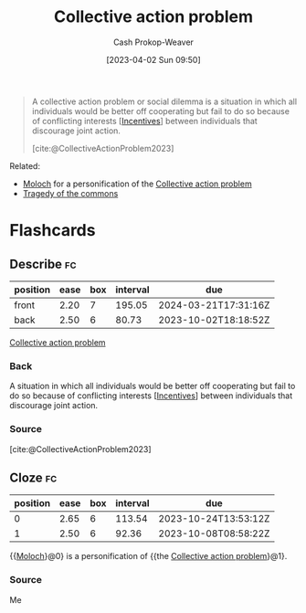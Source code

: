 :PROPERTIES:
:ID:       a604cedc-f0a1-4652-8bdf-697b6781ffad
:ROAM_REFS: [cite:@CollectiveActionProblem2023]
:LAST_MODIFIED: [2023-09-08 Fri 09:26]
:END:
#+title: Collective action problem
#+hugo_custom_front_matter: :slug "a604cedc-f0a1-4652-8bdf-697b6781ffad"
#+author: Cash Prokop-Weaver
#+date: [2023-04-02 Sun 09:50]
#+filetags: :concept:

#+begin_quote
A collective action problem or social dilemma is a situation in which all individuals would be better off cooperating but fail to do so because of conflicting interests [[[id:deb3b467-3bb1-4000-9665-3a7347909ad6][Incentives]]] between individuals that discourage joint action.

[cite:@CollectiveActionProblem2023]
#+end_quote

Related:

- [[id:3aea1e2f-dd21-4c21-a8c9-7efd610424c4][Moloch]] for a personification of the [[id:a604cedc-f0a1-4652-8bdf-697b6781ffad][Collective action problem]]
- [[id:d6d36741-18ca-48fe-bb2e-85bc849ddd93][Tragedy of the commons]]

* Flashcards
** Describe :fc:
:PROPERTIES:
:CREATED: [2023-04-02 Sun 09:51]
:FC_CREATED: 2023-04-02T16:52:18Z
:FC_TYPE:  double
:ID:       a01d7425-fa7f-4b92-a7cd-7d3c6a309ac4
:END:
:REVIEW_DATA:
| position | ease | box | interval | due                  |
|----------+------+-----+----------+----------------------|
| front    | 2.20 |   7 |   195.05 | 2024-03-21T17:31:16Z |
| back     | 2.50 |   6 |    80.73 | 2023-10-02T18:18:52Z |
:END:

[[id:a604cedc-f0a1-4652-8bdf-697b6781ffad][Collective action problem]]

*** Back
A situation in which all individuals would be better off cooperating but fail to do so because of conflicting interests [[[id:deb3b467-3bb1-4000-9665-3a7347909ad6][Incentives]]] between individuals that discourage joint action.
*** Source
[cite:@CollectiveActionProblem2023]
** Cloze :fc:
:PROPERTIES:
:CREATED: [2023-04-02 Sun 09:52]
:FC_CREATED: 2023-04-02T16:52:44Z
:FC_TYPE:  cloze
:ID:       25dcf2f6-aeb9-433f-af90-04e3dadda216
:FC_CLOZE_MAX: 1
:FC_CLOZE_TYPE: deletion
:END:
:REVIEW_DATA:
| position | ease | box | interval | due                  |
|----------+------+-----+----------+----------------------|
|        0 | 2.65 |   6 |   113.54 | 2023-10-24T13:53:12Z |
|        1 | 2.50 |   6 |    92.36 | 2023-10-08T08:58:22Z |
:END:

{{[[id:3aea1e2f-dd21-4c21-a8c9-7efd610424c4][Moloch]]}@0} is a personification of {{the [[id:a604cedc-f0a1-4652-8bdf-697b6781ffad][Collective action problem]]}@1}.

*** Source
Me
#+print_bibliography: